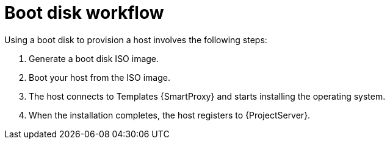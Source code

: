[id="boot-disk-workflow"]
= Boot disk workflow

Using a boot disk to provision a host involves the following steps:

. Generate a boot disk ISO image.
. Boot your host from the ISO image.
. The host connects to Templates {SmartProxy} and starts installing the operating system.
ifdef::satellite,katello,orcharhino[]
. When the installation completes, the host registers to {ProjectServer} by using an activation key, performs necessary configuration, and installs management tools from the *{project-client-name}* repository.
endif::[]
ifndef::satellite,katello,orcharhino[]
. When the installation completes, the host registers to {ProjectServer}.
endif::[]
